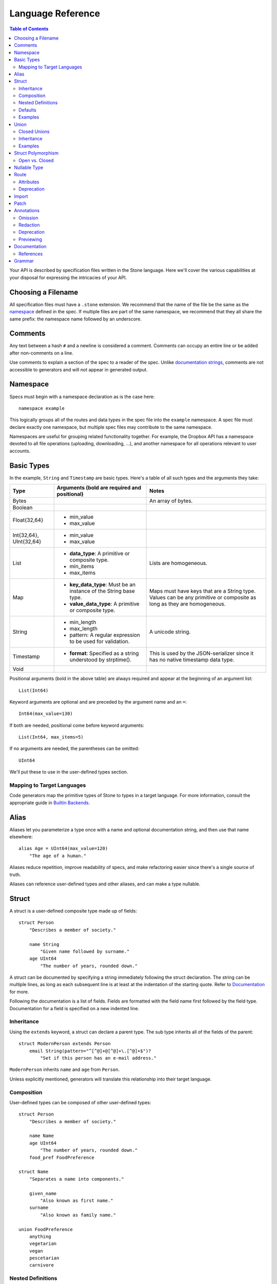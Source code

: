 ******************
Language Reference
******************

.. contents:: Table of Contents

Your API is described by specification files written in the Stone language.
Here we'll cover the various capabilities at your disposal for expressing the
intricacies of your API.

Choosing a Filename
===================

All specification files must have a ``.stone`` extension. We recommend that the
name of the file be the same as the `namespace`_ defined in the spec. If
multiple files are part of the same namespace, we recommend that they all share
the same prefix: the namespace name followed by an underscore.

Comments
========

Any text between a hash ``#`` and a newline is considered a comment. Comments
can occupy an entire line or be added after non-comments on a line.

Use comments to explain a section of the spec to a reader of the spec. Unlike
`documentation strings <#documentation>`_, comments are not accessible to
generators and will not appear in generated output.

Namespace
=========

Specs must begin with a namespace declaration as is the case here::

   namespace example

This logically groups all of the routes and data types in the spec file into
the ``example`` namespace. A spec file must declare exactly one namespace, but
multiple spec files may contribute to the same namespace.

Namespaces are useful for grouping related functionality together. For example,
the Dropbox API has a namespace devoted to all file operations (uploading,
downloading, ...), and another namespace for all operations relevant to user
accounts.

Basic Types
===========

In the example, ``String`` and ``Timestamp`` are basic types. Here's a
table of all such types and the arguments they take:

======================= ================================= =====================
Type                    Arguments (**bold** are required  Notes
                        and positional)
======================= ================================= =====================
Bytes                                                     An array of bytes.
Boolean                 
Float{32,64}            * min_value
                        * max_value
Int{32,64}, UInt{32,64} * min_value
                        * max_value
List                    * **data_type**: A primitive or   Lists are homogeneous.
                          composite type.
                        * min_items
                        * max_items
Map                     * **key_data_type**: Must be an   Maps must have keys
                          instance of the String base     that are a String
                          type.                           type.  Values can be
                        * **value_data_type**: A          any primitive or
                          primitive or composite type.    composite as long as
                                                          they are homogeneous.
String                  * min_length                      A unicode string.
                        * max_length
                        * pattern: A regular expression
                          to be used for validation.
Timestamp               * **format**: Specified as a      This is used by the
                          string understood by            JSON-serializer since
                          strptime().                     it has no native
                                                          timestamp data type.
Void                    
======================= ================================= =====================

Positional arguments (bold in the above table) are always required and appear
at the beginning of an argument list::

    List(Int64)

Keyword arguments are optional and are preceded by the argument name and an
``=``::

    Int64(max_value=130)

If both are needed, positional come before keyword arguments::

    List(Int64, max_items=5)

If no arguments are needed, the parentheses can be omitted::

    UInt64

We'll put these to use in the user-defined types section.

Mapping to Target Languages
---------------------------

Code generators map the primitive types of Stone to types in a target language.
For more information, consult the appropriate guide in `Builtin Backends
<builtin_backends.rst>`_.

Alias
=====

Aliases let you parameterize a type once with a name and optional documentation
string, and then use that name elsewhere::

    alias Age = UInt64(max_value=120)
        "The age of a human."

Aliases reduce repetition, improve readability of specs, and make refactoring
easier since there's a single source of truth.

Aliases can reference user-defined types and other aliases, and can make a type
nullable.

Struct
======

A struct is a user-defined composite type made up of fields::

    struct Person
        "Describes a member of society."

        name String
            "Given name followed by surname."
        age UInt64
            "The number of years, rounded down."

A struct can be documented by specifying a string immediately following the
struct declaration. The string can be multiple lines, as long as each
subsequent line is at least at the indentation of the starting quote.
Refer to `Documentation`_ for more.

Following the documentation is a list of fields. Fields are formatted with the
field name first followed by the field type. Documentation for a field is
specified on a new indented line.

Inheritance
-----------

Using the ``extends`` keyword, a struct can declare a parent type. The sub type
inherits all of the fields of the parent::

    struct ModernPerson extends Person
        email String(pattern="^[^@]+@[^@]+\.[^@]+$")?
            "Set if this person has an e-mail address."

``ModernPerson`` inherits ``name`` and ``age`` from ``Person``.

Unless explicitly mentioned, generators will translate this relationship into
their target language.

Composition
-----------

User-defined types can be composed of other user-defined types::

    struct Person
        "Describes a member of society."

        name Name
        age UInt64
            "The number of years, rounded down."
        food_pref FoodPreference

    struct Name
        "Separates a name into components."

        given_name
            "Also known as first name."
        surname
            "Also known as family name."

    union FoodPreference
        anything
        vegetarian
        vegan
        pescetarian
        carnivore

Nested Definitions
------------------

If you're composing a type that won't be used anywhere else, you can define the
type inline::

    struct Person
        "Describes a member of society."

        name Name
            struct
                "Separates a name into components."
                given_name
                    "Also known as first name."
                surname
                    "Also known as family name."
        age UInt64
            "The number of years, rounded down."
        food_pref FoodPreference
            union
                anything
                vegetarian
                vegan
                pescetarian
                carnivore

The inline definition is identical to a top-level definition, except that the
name is omitted as its already specified as the type for the field.

Defaults
--------

A field with a primitive type can have a default set with a ``=`` followed by
a value at the end of the field declaration::

    struct Person
        name String = "John Doe"

Setting a default means that the field is optional. If it isn't specified, then
the field assumes the value of the default.

A default cannot be set for a nullable type. Nullable types implicitly have a
default of ``null``.

A default can be set for a field with a union data type, but only to a union
member with a void type::

    struct Person
        "Describes a member of society."

        name Name
        age UInt64
            "The number of years, rounded down."
        food_pref FoodPreference = anything

In practice, defaults are useful when `evolving a spec <evolve_spec.rst>`_.

Examples
--------

Examples let you include realistic samples of data in definitions. This gives
spec readers a concrete idea of what typical values will look like. Also,
examples help demonstrate how distinct fields might interact with each other.

Backends have access to examples, which is useful when automatically
generating documentation.

An example is declared by using the ``example`` keyword followed by a label.
By convention, "default" should be used as the label name for an example that
can be considered a good representation of the general case for the type::

    struct Person
        "Describes a member of society."

        name Name
        age UInt64
            "The number of years, rounded down."
        food_pref FoodPreference = anything

        example boy
            name = male_name
            age = 13

        example grandpa
            "A grandpa who has gone vegetarian."
            name = male_name
            age = 93
            food_pref = vegetarian

    struct Name
        "Separates a name into components."

        given_name
            "Also known as first name."
        surname
            "Also known as family name."

        example male_name
            given_name = "Greg"
            surname = "Kurtz"

Every required field (not nullable and no default) must be specified. ``null``
can be used to mark that a nullable type is not present.

An optional multi-line documentation string can be specified after the line
declaring the example and before the example fields.

Note that when you have a set of nested types, each type defines examples for
its fields with primitive types. For fields with user-defined types, the value
of the example must be a label of an example in the target type.

Lists can be expressed with brackets::

    struct ShoppingList
        items List(String)

        example default
            items = ["bananas", "yogurt", "cheerios"]

Maps are expressed with curly braces::

    struct Colors
        similar_colors Map(String, List(String))

        example default
            similar_colors = {"blue": ["aqua", "azure"], "red": ["crimson"], "green": []}

Union
=====

Stone's unions are `tagged unions <http://en.wikipedia.org/wiki/Tagged_union>`_.
Think of them as a type that can store one of several different possibilities
at a time. Each possibility has an identifier that is called a "tag".

Each tag is associated with a type (``inactive`` stores a ``Timestamp``). If
the type is omitted as in the case of ``active``, the type is implicitly
``Void``.

In this example, the union ``Shape`` has tags ``point``, ``square``, and
``circle``::

    union Shape
        point
        square Float64
            "The value is the length of a side."
        circle Float64
            "The value is the radius."

The primary advantage of a union is its logical expressiveness. You'll often
encounter types that are best described as choosing between a set of options.
Avoid the common anti-pattern of using a struct with a nullable field for each
option, and relying on your application logic to enforce that only one is set.

Another advantage is that for languages that support tagged unions (Swift is
a recent adopter), the compiler can check that the application code handles all
possible cases and that accesses are safe. Backends will take advantage of
such features when they are available in the target language.

Like a struct, a documentation string can follow the union declaration and/or
follow each tag definition.

Closed Unions
-------------

By default, unions are open. That is, for the sake of backwards compatibility,
a recipient of a message should be prepared to handle a tag that wasn't defined
in the version of the API specification known to it. Stone exposes a virtual
tag called ``other`` of void type to generators that is known as the
"catch-all" tag for this purpose. If a recipient receives a tag that it isn't
aware of, it will default the union to the ``other`` tag.

If you don't need this flexibility, and can promise that no additional tags
will be added in the future, you can "close" the union. To do so, use the
``union_closed`` keyword::

    union_closed Resource
        file
        folder

With the above specification, a recipient can confidently handle the "file" and
"folder" tags and trust that no other value will ever be encountered.

Note: We defaulted unions to being open because it's preferable for a
specification writer to forget to close a union than forget to open one. The
latter case is backwards-incompatible change for clients.

.. _union-inheritance:

Inheritance
-----------

Using the ``extends`` keyword, a union can declare a parent type. The new union
inherits all of the options of the parent type.

However, this relationship is not expected to be translated by generators into
most target languages. The reason for this is that unlike struct inheritance,
union inheritance allows the parent type to substitute the child type rather
than the reverse. That's because the selected tag will always be known by the
child type, but a child's tag won't necessarily be known by the parent. In most
languages, this relationship cannot be natively modeled.

.. _union-examples:

Examples
--------

Examples for unions must only specify one field, since only one union member
can be selected at a time. For example::

    union Shape
        point
        square Float64
            "The value is the length of a side."
        circle Float64
            "The value is the radius."

        example default
            point = null

        example big_circle
            circle = 1024.0

In the ``default`` example, note that tags with void types are specified with
a value of ``null``. In the ``big circle`` example, the ``circle`` tag has an
associated float value.

Struct Polymorphism
===================

If a struct enumerates its subtypes, an instance of any subtype will satisfy
the type constraint. This is useful when wanting to discriminate amongst types
that are part of the same hierarchy while simultaneously being able to avoid
discriminating when accessing common fields.

To declare the enumeration, define a union following the documentation string
of the struct if one exists. Unlike a regular union, it is unnamed. Each member
of the union specifies a tag followed by the name of a subtype. The tag (known
as the "type tag") is present in the serialized format to distinguish between
subtypes. For example::

    struct Resource
        union
            file File
            folder Folder

        path String

    struct File extends Resource
        ...

    struct Folder extends Resource
        ...

Anywhere ``Resource`` is referenced, an instance of ``File`` or ``Folder``
satisfies the type constraint.

A struct that enumerates subtypes cannot inherit from any other struct. Also,
type tags cannot match any field names.

Open vs. Closed
---------------

Similar to a union, a struct with enumerated types defaults to open but can
be explicitly marked as closed::

    struct Resource
        "Sample doc."

        union_closed
            file File
            folder Folder

        path String

    struct File extends Resource:
        ...

    struct Folder extends Resource:
        ...

If recipient receives a tag for a subtype that it is unaware of, it will
substitute the base struct in its place. In the example above, if the subtype
is a ``Symlink`` (not shown), then the recipient will return a ``Resource`` in
its place.

Nullable Type
=============

When a type is followed by a ``?``, the type is nullable::

    String?

Nullable means that the type can be unspecified, ie. ``null``. Code generators
should use a language's native facilities for null,
`boxed types
<http://en.wikipedia.org/wiki/Object_type_(object-oriented_programming)#Boxing>`_,
and `option types <http://en.wikipedia.org/wiki/Option_type>`_ if possible. For
languages that do not support these features, a separate function to check for
the presence of a type is the preferred method.

A nullable type is considered optional. If it is not specified, it assumes the
value of null.

Route
=====

Routes correspond to your API endpoints. Each route is defined by a signature
of three data types formatted as ``(Arg, Result, Error)``. Here's an example::

    namespace calc

    route binary_op(BinaryOpArg, Result, BinaryOpError)
        "Performs the requested binary operation calculation."

    struct BinaryOpArg
        op Operator
        left Int64
        right Int64

    union Operator
        add
        sub

    struct Result
        answer Int64

    union BinaryOpError
        overflow

The route is named ``binary_op``. ``BinaryOpsArg`` is the argument to the route.
``Result`` is returned on success. ``BinaryOpError`` is returned on failure.

As is the case with structs and unions, a documentation string may follow the
route signature.

Attributes
----------

A full description of an API route tends to require vocabulary that is specific
to a service. For example, the Dropbox API needs a way to specify different
hostnames that routes map to, and a way to indicate which routes need
authentication.

To cover this open-ended use case, routes can have a set of custom attributes
(``key = value`` pairs) like follows::

    route r(Void, Void, Void)

        attrs
            key1 = "value1"
            key2 = 1234
            key3 = false

These attributes are defined and typed in a special struct named ``Route`` that
must be defined in the ``stone_cfg`` namespace. This is a special namespace
that isn't exposed to generators::

    namespace stone_cfg

    struct Route
        key1 String
        key2 Int64
        key3 Boolean
        key4 String = "hello"

As you can see, ``key4`` can be omitted from the attrs of route ``r`` because
it has a default.

A value can reference a union tag with void type::

    namespace sample

    route r(Void, Void, Void)

        attrs
            key = a

    union U
        a
        b

Route schema::

    namespace stone_cfg

    import sample

    struct Route
        key sample.U

Deprecation
-----------

You can mark a route as deprecated as follows::

    route binary_op(Arg, Void, Void) deprecated

If the route is deprecated in favor of a newer route, use ``deprecated by``
followed by the new route's name::

    route binary_op(BinaryOpArg, Result, BinaryOpError) deprecated by binary_op_v2

    route binary_op_v2((BinaryOpArg, ResultV2, BinaryOpError))

The new route ``binary_op_v2`` happens to use the same argument and error
types, but its result type has changed.

Import
======

You can refer to types and aliases in other namespaces by using the ``import``
directive.

For example, we can define all of of our calculator types in a ``common``
namespace in ``common.stone``::

    namespace common

    struct BinaryOpArg
        op Operator
        left Int64
        right Int64

    union Operator
        add
        sub

    struct Result
        answer Int64

    union BinaryOpError
        overflow

Now in ``calc.stone``, we can import all of these types and define the route::

    namespace calc

    import common

    route binary_op(common.BinaryOpArg, common.Result, common.BinaryOpError)
        "Performs the requested binary operation calculation."

When referencing data types in ``common``, use the prefix ``common.``. For
example, ``common.AccountId`` and ``common.BasicAccount``.

Two namespaces cannot import each other. This is known as a circular import and
is prohibited to make generating languages like Python possible.

.. _doc:

Patch
======

You can split the definition of a struct or union across multiple files using the
``patch`` keyword.

For example, we can define ``Person`` across two different files, starting with
``public/people.stone``::

    namespace people

    struct Person
        "Describes a member of society."

        name String
            "Given name followed by surname."

Now in ``private/people.stone``, we can define additional fields::

    namespace people

    patch struct Person
        age UInt64
            "The number of years, rounded down."

Only data types that have been fully-defined elsewhere can be patched. Note that patching
can only be used to add additional fields, not mutate existing fields.

Patching can inject both required and optional fields. For required fields, it is necessary
to inject corresponding examples as well.

``public/people.stone``::

    namespace people

    struct Person
        "Describes a member of society."

        name String
            "Given name followed by surname."

        example default
            name = "Stephen Cobbe"

        example child
            name = "Ken Elkabany"

        example adult
            name = "Qiming Yuan"

``private/people.stone``::

    namespace people

    patch struct Person
        age UInt64
            "The number of years, rounded down."

        example default
            age = 30

        example child
            name = 12

        example adult
            name = 45

.. _doc:

Annotations
======

Annotations are special decorator tags that can be applied to fields in a
Stone spec. Each annotation corresponds to an action that Stone will perform
on the field. Annotations can be stacked on top of one another in most cases.

Currently, Stone supports the following annotations:

Omission
----------

Omission is the server-side notion of changing the API interface depending on the caller.

"Omitted" annotations are annotations that associate a field with a particular
set of caller permissions. "Caller permissions" are simply a list of raw string tags that
the server determines apply to a particular caller.

If the value of the Omitted annotation for a particular field is contained within the caller
permissions list that the server passes to Stone at serialization time, the nullability of the
field will be enforced. If not, then the field's nullability is ignored, and it will be stripped
out at serialization time.

This is useful in the case of maintaining a public/private interface for your API endpoints.
Omitted annotations help to reduce server code redundancies and complicated public/private Stone
object hierarchies.

From the client's perspective, there is only one interface, be it public, private or any other
arbitrary caller type that is defined in the Stone spec. It is the server's job to manage these
different interfaces, depending on caller type.

``public/people.stone``::

    namespace people

    struct Person
        "Describes a member of society."

        name String
            "Given name followed by surname."

        example default
            name = "Stephen Cobbe"

``private/people.stone``::

    namespace people

    annotation InternalOnly = Omitted("internal")

    patch struct Person

        sensitive_id UInt64
            @InternalOnly
            "A sensitive ID that should not be revealed publicly."

        example default
            sensitive_id = 1234

In this example, the field `sensitive_id` will only be returned for callers that have the
"internal" permission in the permissions list that the server passes into Stone at serialization time.

This helps to streamline server logic. Endpoint handlers can simply compute the full
public/private super-type, and then rely on the serialization layer to strip out the appropriate
fields, depending on the caller type.

For expensive fields, endpoint handler logic can be forked based on caller type with the understanding
that nullability will be selectively enforced, depending on caller type.

Note: as a simplifying assumption, fields can be tagged with at most one caller type.

Redaction
----------

Redaction is the act of removing sensitive data during serialization for the purpose of logging.

"Redacted" annotations are annotations that associate a field with a particular
type of redaction, either blotting out (e.g "***") or hashing. The redacting action is performed
during serialization in the context of logging. This keeps sensitive information outside of logs.
Currently, only string and numeric typed fields are eligible for redaction.

Redacted annotations accept an optional regular expression string which selectively applies the
redacting action to the part of the value to be redacted. If no regex is supplied, the entire
value is redacted.

In general, redaction is done at the field level. Aliases, however, can be marked at their definition
with a redactor tag. In this case, any field of that alias type will be redacted, so redaction will be
done at the type level.

::
    namespace people

    annotation NameRedactor = RedactedBlot("test_regex")
    annotation IdRedactor = RedactedHash()

    alias Name = String
        @NameRedactor

    struct Person
        "Describes a member of society."

        name Name
            "Given name followed by surname."

        sensitive_id UInt64
            @IdRedactor
            "A sensitive ID that should not be revealed publicly."

        example default
            name = "Stephen Cobbe"

Deprecation
----------

Deprecation here is the act of marking a field as deprecated (as opposted to marking a route as deprecated).

Deprecated fields have special warnings injected into their documentation, and can be used to generate
compile-time warnings if the field is referenced.

::

    namespace people

    annotation Deprecated = Deprecated()

    struct Person
        "Describes a member of society."

        name String
            @Deprecated
            "Given name followed by surname."

        example default
            name = "Stephen Cobbe"

Previewing
----------

Previewing here is the act of marking a field as in preview-mode (as opposted to marking a route as in preview-mode).

Preview fields have special warnings injected into their documentation, and can be used to generate
compile-time warnings if the field is referenced.

::

    namespace people

    annotation Preview = Preview()

    struct Person
        "Describes a member of society."

        name String
            @Preview
            "Given name followed by surname."

        example default
            name = "Stephen Cobbe"


.. _doc:

Documentation
=============

Documentation strings are an important part of specifications, which is why
they can be attached to routes, structs, struct fields, unions, and union
options. It's expected that most elements should be documented. It's not
required only because some definitions are self-explanatory or adding
documentation would be redundant, as is often the case when a struct field
(with a doc) references a struct (with a doc).

Documentation is accessible to generators. Code generators will inject
documentation into the language objects that represent routes, structs, and
unions. Backends for API documentation will find documentation strings
especially useful.

.. _doc-refs:

References
----------

References help generators tailor documentation strings for a target
programming language.

References have the following format::

    :tag:`value`

Supported tags are ``route``, ``type``, ``field``, ``link``, and ``val``.

route
    A reference to a route. The value should be the name of the route. Code
    generators should reference the class or function that represents the route.
type
    A reference to a user-defined data type (Struct or Union). The value should
    be the name of the user-defined type.
field
    A reference to a field of a struct or a tag of a union. If the field being
    referenced is a member of a different type than the docstring, then use the
    format `TypeName.field_name`. Otherwise, use just the field name as the
    value.
link
    A hyperlink. The format of the value is ``<title...> <uri>``, e.g.
    ``Stone Repo https://github.com/dropbox/stone``. Everything after the
    last space is considered the URI. The rest is treated as the title. For
    this reason, you should ensure that your URIs are
    `percent encoded <http://en.wikipedia.org/wiki/Percent-encoding>`_.
    Backends should convert this to a hyperlink understood by the target
    language.
val
    A value. Supported values include ``null``, ``true``, ``false``, integers,
    floats, and strings. Backends should convert the value to the native
    representation of the value for the target language.

Grammar
=======

Specification::

    Spec ::= Namespace Import* Definition*
    Namespace ::= 'namespace' Identifier
    Import ::= 'import' Identifier
    Definition ::= Alias | Route | Struct | Union
    Alias ::= 'alias' Identifier '=' TypeRef (NL INDENT Doc DEDENT)?

Struct::

    Struct ::= 'struct' Identifier Inheritance? NL INDENT Doc? Subtypes? Field* Example* DEDENT
    Inheritance ::= 'extends' Identifier
    SubtypeField ::= Identifier TypeRef NL
    Subtypes ::= 'union' NL INDENT SubtypeField+ DEDENT
    Default ::= '=' Literal
    Field ::= Identifier TypeRef Default? (NL INDENT Doc DEDENT)?

Union::

    Union ::= 'union' Identifier NL INDENT (VoidTag|Tag)* DEDENT
    VoidTag ::= Identifier '*'? (NL INDENT Doc DEDENT)?
    Tag ::= Identifier TypeRef (NL INDENT Doc DEDENT)?

Route::

    Route ::= 'route' Identifier '(' TypeRef ',' TypeRef ',' TypeRef ')' (NL INDENT Doc DEDENT)?

Type Reference::

    Attributes ::= '(' (Identifier '=' (Literal | Identifier) ','?)*  ')'
    TypeRef ::= Identifier Attributes? '?'?

Primitives::

    Primitive ::= 'Bytes' | 'Boolean' | 'Float32' | 'Float64' | 'Int32'
                  | 'Int64' | 'UInt32' | 'UInt64' | 'String' | 'Timestamp'

Composites::

    Composite ::= 'List'

Basic::

    Identifier ::= (Letter | '_')? (Letter | Digit | '_')* # Should we allow trailing underscores?
    Letter ::=  ['A'-'z']
    Digit ::=  ['0'-'9']
    Literal :: = BoolLiteral | FloatLiteral | IntLiteral | StringLiteral
    BoolLiteral ::= 'true' | 'false'
    FloatLiteral ::=  '-'? Digit* ('.' Digit+)? ('E' IntLiteral)?
    IntLiteral ::=  '-'? Digit+
    StringLiteral ::= '"' .* '"' # Not accurate
    Doc ::= StringLiteral # Not accurate
    NL = Newline
    INDENT = Incremental indentation
    DEDENT = Decremented indentation

TODO: Need to add additional information about handling of NL, INDENT, DEDENT,
and whitespace between tokens. Also, the attrs section of Routes and
examples (+ lists).
